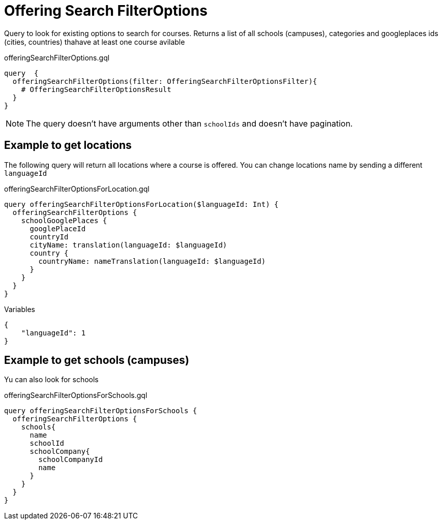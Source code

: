 Offering Search FilterOptions
==============================

Query to look for existing options to search for courses. Returns a list of all schools (campuses), categories and googleplaces ids (cities, countries) thahave at least one course avilable

.offeringSearchFilterOptions.gql
[source, graphql]
....
query  {
  offeringSearchFilterOptions(filter: OfferingSearchFilterOptionsFilter){
    # OfferingSearchFilterOptionsResult
  }
}
....

NOTE: The query doesn't have arguments other than  `schoolIds` and doesn't have pagination.

== Example to get locations

The following query will return all locations where a course is offered. You can change locations name by sending a different `languageId`

.offeringSearchFilterOptionsForLocation.gql
[soruce,graphql]
....
query offeringSearchFilterOptionsForLocation($languageId: Int) {
  offeringSearchFilterOptions {
    schoolGooglePlaces {
      googlePlaceId
      countryId
      cityName: translation(languageId: $languageId)
      country {
        countryName: nameTranslation(languageId: $languageId)
      }
    }
  }
}
....

.Variables
[source,json]
....
{
    "languageId": 1
}
....


== Example to get schools (campuses)

Yu can also look for schools

.offeringSearchFilterOptionsForSchools.gql
[soruce,graphql]
....
query offeringSearchFilterOptionsForSchools {
  offeringSearchFilterOptions {
    schools{
      name
      schoolId
      schoolCompany{
        schoolCompanyId
        name
      }
    }
  }
}
....
